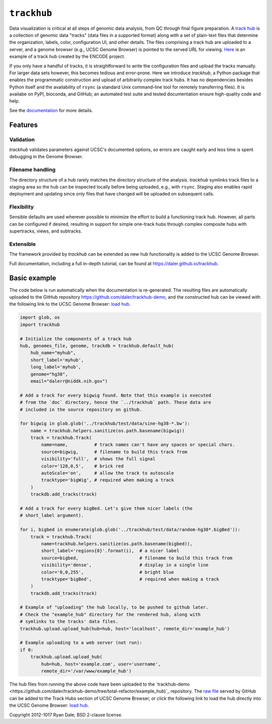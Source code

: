``trackhub``
============

Data visualization is critical at all steps of genomic data analysis, from QC
through final figure preparation.  A `track hub
<https://genome.ucsc.edu/goldenPath/help/hgTrackHubHelp.html>`_ is a collection
of genomic data "tracks" (data files in a supported format)  along with a set
of plain-text files that determine the organization, labels, color,
configuration UI, and other details.  The files comprising a track hub are
uploaded to a server, and a genome browser (e.g., UCSC Genome Browser) is
pointed to the served URL for viewing. `Here
<http://genome.ucsc.edu/cgi-bin/hgTracks?db=hg19&hubUrl=http://vizhub.wustl.edu/VizHub/RoadmapRelease3.txt>`_
is an example of a track hub created by the ENCODE project.

If you only have a handful of tracks, it is straightforward to write the
configuration files and upload the tracks manually. For larger data sets
however, this becomes tedious and error-prone. Here we introduce `trackhub`,
a Python package that enables the programmatic construction and upload of
arbitrarily complex track hubs. It has no dependencies besides Python itself
and the availability of ``rsync`` (a standard Unix command-line tool for
remotely transferring files). It is availabe on PyPI, bioconda, and GitHub; an
automated test suite and tested documentation ensure high-quality code and
help.

See the `documentation <https://daler.github.io/trackhub>`_ for more details.

Features
--------

Validation
~~~~~~~~~~
`trackhub` validates parameters against UCSC's documented options, so errors
are caught early and less time is spent debugging in the Genome Browser.

Filename handling
~~~~~~~~~~~~~~~~~
The directory structure of a hub rarely matches the directory structure of the
analysis.  `trackhub` symlinks track files to a staging area so the hub can be
inspected locally before being uploaded, e.g., with ``rsync``. Staging also
enables rapid deployment and updating since only files that have changed will
be uploaded on subsequent calls.

Flexibility
~~~~~~~~~~~
Sensible defaults are used wherever possible to minimize the effort to build
a functioning track hub. However, all parts can be configured if desired,
resulting in support for simple one-track hubs through complex composite hubs
with supertracks, views, and subtracks.

Extensible
~~~~~~~~~~
The framework provided by `trackhub` can be extended as new hub functionality is
added to the UCSC Genome Browser.

Full documentation, including a full in-depth tutorial, can be found at
https://daler.github.io/trackhub.

.. _basic-example:

Basic example
-------------
The code below is run automatically when the documentation is re-generated. The
resulting files are automatically uploaded to the GitHub repository
https://github.com/daler/trackhub-demo, and the constructed hub can be viewed
with the following link to the UCSC Genome Browser: `load hub
<http://genome.ucsc.edu/cgi-bin/hgTracks?db=hg38&hubUrl=https://raw.githubusercontent.com/daler/trackhub-demo/total-refactor/example_hub/myhub.hub.txt&position=chr1%3A1-5000>`_.

.. code-block:: python

    import glob, os
    import trackhub

    # Initialize the components of a track hub
    hub, genomes_file, genome, trackdb = trackhub.default_hub(
        hub_name="myhub",
        short_label='myhub',
        long_label='myhub',
        genome="hg38",
        email="dalerr@niddk.nih.gov")

    # Add a track for every bigwig found. Note that this example is executed
    # from the `doc` directory, hence the `../trackhub` path. These data are
    # included in the source repository on github.

    for bigwig in glob.glob('../trackhub/test/data/sine-hg38-*.bw'):
        name = trackhub.helpers.sanitize(os.path.basename(bigwig))
        track = trackhub.Track(
            name=name,          # track names can't have any spaces or special chars.
            source=bigwig,      # filename to build this track from
            visibility='full',  # shows the full signal
            color='128,0,5',    # brick red
            autoScale='on',     # allow the track to autoscale
            tracktype='bigWig', # required when making a track
        )
        trackdb.add_tracks(track)

    # Add a track for every bigBed. Let's give them nicer labels (the
    # short_label argument).

    for i, bigbed in enumerate(glob.glob('../trackhub/test/data/random-hg38*.bigBed')):
        track = trackhub.Track(
            name=trackhub.helpers.sanitize(os.path.basename(bigbed)),
            short_label='regions{0}'.format(i),  # a nicer label
            source=bigbed,                       # filename to build this track from
            visibility='dense',                  # display in a single line
            color='0,0,255',                     # bright blue
            tracktype='bigBed',                  # required when making a track
        )
        trackdb.add_tracks(track)

    # Example of "uploading" the hub locally, to be pushed to github later.
    # Check the "example_hub" directory for the rendered hub, along with
    # symlinks to the tracks' data files.
    trackhub.upload.upload_hub(hub=hub, host='localhost', remote_dir='example_hub')

    # Example uploading to a web server (not run):
    if 0:
        trackhub.upload.upload_hub(
            hub=hub, host='example.com', user='username',
            remote_dir='/var/www/example_hub')


The hub files from running the above code have been uploaded to the
`trackhub-demo <https://github.com/daler/trackhub-demo/tree/total-refactor/example_hub)`_
repository. The `raw file
<https://raw.githubusercontent.com/daler/trackhub-demo/master/example_hub/myhub.hub.txt>`_
served by GitHub can be added to the Track Hubs section of UCSC Genome Browser, or click the following link to load the hub directly into the UCSC Genome Browser:
`load hub <http://genome.ucsc.edu/cgi-bin/hgTracks?db=hg38&hubUrl=https://raw.githubusercontent.com/daler/trackhub-demo/total-refactor/example_hub/myhub.hub.txt&position=chr1%3A1-5000>`_.

Copyright 2012-1017 Ryan Dale; BSD 2-clause license.
